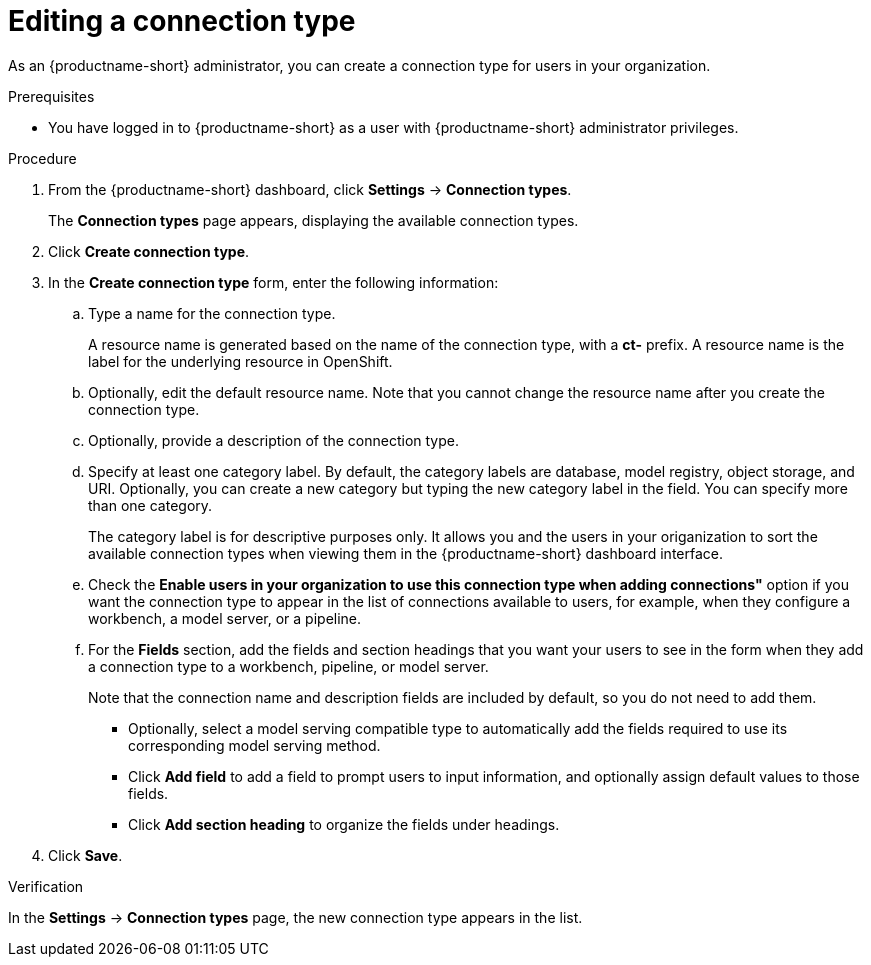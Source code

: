 :_module-type: PROCEDURE

[id="editing-a-connection-type_{context}"]
= Editing a connection type


[role='_abstract']
As an {productname-short} administrator, you can create a connection type for users in your organization.



.Prerequisites
* You have logged in to {productname-short} as a user with {productname-short} administrator privileges. 

.Procedure
. From the {productname-short} dashboard, click *Settings* -> *Connection types*.
+
The *Connection types* page appears, displaying the available connection types.

. Click *Create connection type*.

. In the *Create connection type* form, enter the following information:

.. Type a name for the connection type.
+
A resource name is generated based on the name of the connection type, with a *ct-* prefix. A resource name is the label for the underlying resource in OpenShift. 

.. Optionally, edit the default resource name. Note that you cannot change the resource name after you create the connection type.

.. Optionally, provide a description of the connection type.

.. Specify at least one category label. By default, the category labels are database, model registry, object storage, and URI. Optionally, you can create a new category but typing the new category label in the field. You can specify more than one category.
+
The category label is for descriptive purposes only. It allows you and the users in your origanization to sort the available connection types when viewing them in the {productname-short} dashboard interface.

.. Check the *Enable users in your organization to use this connection type when adding connections"* option if you want the connection type to appear in the list of connections available to users, for example, when they configure a workbench, a model server, or a pipeline.

.. For the *Fields* section, add the fields and section headings that you want your users to see in the form when they add a connection type to a workbench, pipeline, or model server.
+
Note that the connection name and description fields are included by default, so you do not need to add them. 

** Optionally, select a model serving compatible type to automatically add the fields required to use its corresponding model serving method.

** Click *Add field* to add a field to prompt users to input information, and optionally assign default values to those fields. 

** Click *Add section heading* to organize the fields under headings.

. Click *Save*.

.Verification

In the *Settings* -> *Connection types* page, the new connection type appears in the list.